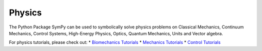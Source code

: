 .. _physics:

=============================
 Physics
=============================


The Python Package SymPy can be used to symbolically solve physics problems
on Classical Mechanics, Continuum Mechanics, Control Systems, High-Energy
Physics, Optics, Quantum Mechanics, Units and Vector algebra.

For physics tutorials, please check out:
* `Biomechanics Tutorials <../../tutorials/physics/biomechanics/index.html>`_
* `Mechanics Tutorials <../../tutorials/physics/mechanics/index.html>`_
* `Control Tutorials <../../tutorials/physics/control/index.html>`_
